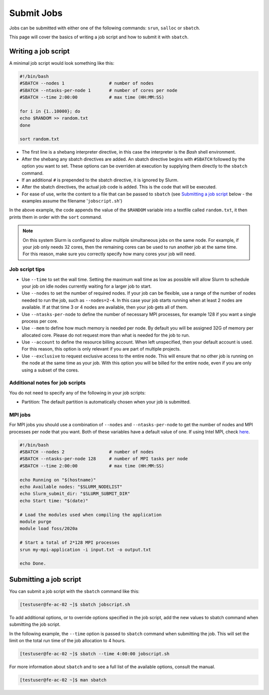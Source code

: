 Submit Jobs
===========
Jobs can be submitted with either one of the following commands: ``srun``, ``salloc`` or ``sbatch``.

This page will cover the basics of writing a job script and how to submit it with ``sbatch``.


Writing a job script
-----------------------
A minimal job script would look something like this:

.. code-block:: bash

   #!/bin/bash
   #SBATCH --nodes 1                 # number of nodes
   #SBATCH --ntasks-per-node 1       # number of cores per node
   #SBATCH --time 2:00:00            # max time (HH:MM:SS)

   for i in {1..10000}; do
   echo $RANDOM >> random.txt
   done

   sort random.txt

* The first line is a shebang interpreter directive, in this case the interpreter is the *Bash* shell environment.
* After the shebang any sbatch directives are added. An sbatch directive begins with ``#SBATCH`` followed by the option you want to set. These options can be overriden at execution by supplying them directly to the ``sbatch`` command.
* If an additional ``#`` is prepended to the sbatch directive, it is ignored by Slurm.
* After the sbatch directives, the actual job code is added. This is the code that will be executed.
* For ease of use, write the content to a file that can be passed to ``sbatch`` (see `Submitting a job script <#submitting-a-job-script>`__ below - the examples assume the filename '``jobscript.sh``')

In the above example, the code appends the value of the ``$RANDOM`` variable into a textfile called ``random.txt``, it then prints them in order with the ``sort`` command.

.. note::

   On this system Slurm is configured to allow multiple simultaneous jobs on the same node. For example, if your job only needs 32 cores, then the remaining cores can be used to run another job at the same time. For this reason, make sure you correctly specify how many cores your job will need.


Job script tips
^^^^^^^^^^^^^^^^^^^^^^^^^^^^^^^
* Use ``--time`` to set the wall time. Setting the maximum wall time as low as possible will allow Slurm to schedule your job on idle nodes currently waiting for a larger job to start.
* Use ``--nodes`` to set the number of required nodes. If your job can be flexible, use a range of the number of nodes needed to run the job, such as ``--nodes=2-4``. In this case your job starts running when at least 2 nodes are available. If at that time 3 or 4 nodes are available, then your job gets all of them.
* Use ``--ntasks-per-node`` to define the number of necessary MPI processes, for example 128 if you want a single process per core.
* Use ``--mem`` to define how much memory is needed per node. By default you will be assigned 32G of memory per allocated core. Please do not request more than what is needed for the job to run.
* Use ``--account`` to define the resource billing account. When left unspecified, then your default account is used. For this reason, this option is only relevant if you are part of multiple projects.
* Use ``--exclusive`` to request exclusive access to the entire node. This will ensure that no other job is running on the node at the same time as your job. With this option you will be billed for the entire node, even if you are only using a subset of the cores.


Additional notes for job scripts
^^^^^^^^^^^^^^^^^^^^^^^^^^^^^^^^^
You do not need to specify any of the following in your job scripts:

* Partition: The default partition is automatically chosen when your job is submitted.


MPI jobs
^^^^^^^^^^^^^^^^^^^^^^^^^^^^^^^
For MPI jobs you should use a combination of ``--nodes`` and ``--ntasks-per-node`` to get the number of nodes and MPI processes per node that you want. Both of these variables have a default value of one. If using Intel MPI, check `here <intelmpi.html>`__.

.. code-block:: bash

   #!/bin/bash
   #SBATCH --nodes 2                 # number of nodes
   #SBATCH --ntasks-per-node 128     # number of MPI tasks per node
   #SBATCH --time 2:00:00            # max time (HH:MM:SS)

   echo Running on "$(hostname)"
   echo Available nodes: "$SLURM_NODELIST"
   echo Slurm_submit_dir: "$SLURM_SUBMIT_DIR"
   echo Start time: "$(date)"

   # Load the modules used when compiling the application
   module purge
   module load foss/2020a

   # Start a total of 2*128 MPI processes
   srun my-mpi-application -i input.txt -o output.txt

   echo Done.


Submitting a job script
--------------------------------
You can submit a job script with the ``sbatch`` command like this:

.. code-block:: console

   [testuser@fe-ac-02 ~]$ sbatch jobscript.sh

To add additional options, or to override options specified in the job script, add the new values to sbatch command when submitting the job script.

In the following example, the ``--time`` option is passed to ``sbatch`` command when submitting the job. This will set the limit on the total run time of the job allocation to 4 hours.

.. code-block:: console

   [testuser@fe-ac-02 ~]$ sbatch --time 4:00:00 jobscript.sh

For more information about ``sbatch`` and to see a full list of the available options, consult the manual.

.. code-block:: console

   [testuser@fe-ac-02 ~]$ man sbatch
